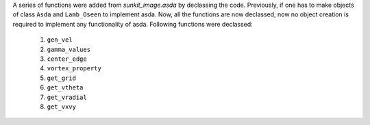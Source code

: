 A series of functions were added from `sunkit_image.asda` by declassing the code.
Previously, if one has to make objects of class ``Asda`` and ``Lamb_Oseen`` to implement asda.
Now, all the functions are now declassed, now no object creation is required
to implement any functionality of asda.
Following functions were declassed:
    1. ``gen_vel``
    2. ``gamma_values``
    3. ``center_edge``
    4. ``vortex_property``
    5. ``get_grid``
    6. ``get_vtheta``
    7. ``get_vradial``
    8. ``get_vxvy``
